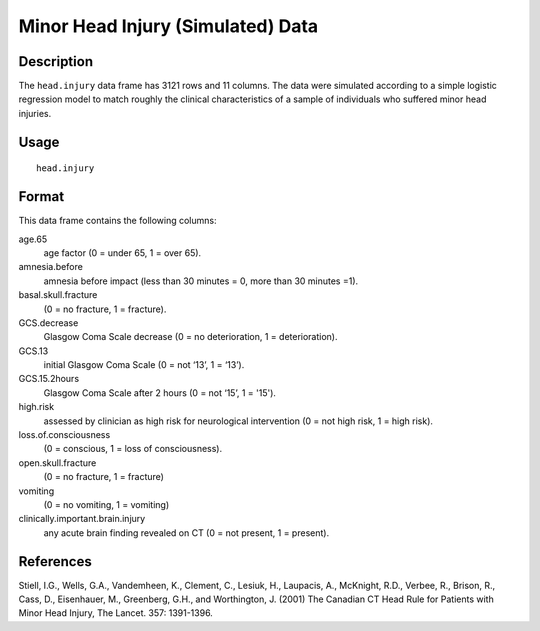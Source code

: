 +--------------------------------------+--------------------------------------+
| head.injury                          |
| R Documentation                      |
+--------------------------------------+--------------------------------------+

Minor Head Injury (Simulated) Data
----------------------------------

Description
~~~~~~~~~~~

The ``head.injury`` data frame has 3121 rows and 11 columns. The data
were simulated according to a simple logistic regression model to match
roughly the clinical characteristics of a sample of individuals who
suffered minor head injuries.

Usage
~~~~~

::

    head.injury

Format
~~~~~~

This data frame contains the following columns:

age.65
    age factor (0 = under 65, 1 = over 65).

amnesia.before
    amnesia before impact (less than 30 minutes = 0, more than 30
    minutes =1).

basal.skull.fracture
    (0 = no fracture, 1 = fracture).

GCS.decrease
    Glasgow Coma Scale decrease (0 = no deterioration, 1 =
    deterioration).

GCS.13
    initial Glasgow Coma Scale (0 = not ‘13’, 1 = ‘13’).

GCS.15.2hours
    Glasgow Coma Scale after 2 hours (0 = not ‘15’, 1 = '15').

high.risk
    assessed by clinician as high risk for neurological intervention (0
    = not high risk, 1 = high risk).

loss.of.consciousness
    (0 = conscious, 1 = loss of consciousness).

open.skull.fracture
    (0 = no fracture, 1 = fracture)

vomiting
    (0 = no vomiting, 1 = vomiting)

clinically.important.brain.injury
    any acute brain finding revealed on CT (0 = not present, 1 =
    present).

References
~~~~~~~~~~

Stiell, I.G., Wells, G.A., Vandemheen, K., Clement, C., Lesiuk, H.,
Laupacis, A., McKnight, R.D., Verbee, R., Brison, R., Cass, D.,
Eisenhauer, M., Greenberg, G.H., and Worthington, J. (2001) The Canadian
CT Head Rule for Patients with Minor Head Injury, The Lancet. 357:
1391-1396.
